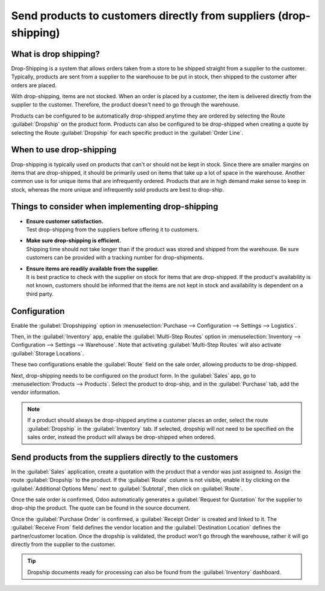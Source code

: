 ==================================================================
Send products to customers directly from suppliers (drop-shipping)
==================================================================

What is drop shipping?
======================

Drop-Shipping is a system that allows orders taken from a store to be shipped straight from a
supplier to the customer. Typically, products are sent from a supplier to the warehouse to be put in
stock, then shipped to the customer after orders are placed.

With drop-shipping, items are not stocked. When an order is placed by a customer, the item is
delivered directly from the supplier to the customer. Therefore, the product doesn't need to go
through the warehouse.

Products can be configured to be automatically drop-shipped anytime they are ordered by selecting
the Route :guilabel:`Dropship` on the product form. Products can also be configured to be
drop-shipped when creating a quote by selecting the Route :guilabel:`Dropship` for each specific
product in the :guilabel:`Order Line`.

When to use drop-shipping
=========================

Drop-shipping is typically used on products that can't or should not be kept in stock. Since there
are smaller margins on items that are drop-shipped, it should be primarily used  on items that take
up a lot of space in the warehouse. Another common use is for unique items that are infrequently
ordered. Products that are in high demand make sense to keep in stock, whereas the more unique and
infrequently sold products are best to drop-ship.

Things to consider when implementing drop-shipping
==================================================

- | **Ensure customer satisfaction.**
  | Test drop-shipping from the suppliers before offering it to customers.

- | **Make sure drop-shipping is efficient.**
  | Shipping time should not take longer than if the product was stored and shipped from the
    warehouse. Be sure customers can be provided with a tracking number for drop-shipments.

- | **Ensure items are readily available from the supplier.**
  | It is best practice to check with the supplier on stock for items that are drop-shipped. If the
    product's availability is not known, customers should be informed  that the items are not kept
    in stock and availability is dependent on a third party.

Configuration
=============

Enable the :guilabel:`Dropshipping` option in :menuselection:`Purchase --> Configuration -->
Settings --> Logistics`.

.. image:: dropshipping/dropshipping_01.png
   :align: center
   :alt: Dropshipping settings option enabled Odoo Inventory configuration settings.

Then, in the :guilabel:`Inventory` app, enable the :guilabel:`Multi-Step Routes` option in
:menuselection:`Inventory --> Configuration --> Settings --> Warehouse`. Note that activating
:guilabel:`Multi-Step Routes` will also activate :guilabel:`Storage Locations`.

These two configurations enable the :guilabel:`Route` field on the sale order, allowing products to
be drop-shipped.

.. image:: dropshipping/warehouse-settings.png
   :align: center
   :alt: Storage Locations and Multi-Step Routes enabled in Warehouse settings.

Next, drop-shipping needs to be configured on the product form.  In the :guilabel:`Sales` app, go to
:menuselection:`Products --> Products`. Select the product to drop-ship, and in the
:guilabel:`Purchase` tab, add the vendor information.

.. image:: dropshipping/dropship-chair-vendor.png
   :align: center
   :alt: Adding vendor to the product page.

.. note::
   If a product should always be drop-shipped anytime a customer places an order, select the route
   :guilabel:`Dropship` in the :guilabel:`Inventory` tab. If selected, dropship will not need to be
   specified on the sales order, instead the product will always be drop-shipped when ordered.

Send products from the suppliers directly to the customers
==========================================================

In the :guilabel:`Sales` application, create a quotation with the product that a vendor was just
assigned to. Assign the route :guilabel:`Dropship` to the product. If the :guilabel:`Route` column
is not visible, enable it by clicking on the :guilabel:`Additional Options Menu` next to
:guilabel:`Subtotal`, then click on :guilabel:`Route`.

.. image:: dropshipping/dropship-activate-route.png
   :align: center
   :alt: Enable Route column on sales quote.

Once the sale order is confirmed, Odoo automatically generates a :guilabel:`Request for Quotation`
for the supplier to drop-ship the product. The quote can be found in the source document.

Once the :guilabel:`Purchase Order` is confirmed, a :guilabel:`Receipt Order` is created and linked
to it. The :guilabel:`Receive From` field defines the vendor location and the :guilabel:`Destination
Location` defines the partner/customer location. Once the dropship is validated, the product won't
go through the warehouse, rather it will go directly from the supplier to the customer.

.. image:: dropshipping/dropship-validate.png
   :align: center
   :alt: Dropship Receipt Order.

.. tip::
   Dropship documents ready for processing  can also be found from the :guilabel:`Inventory`
   dashboard.
